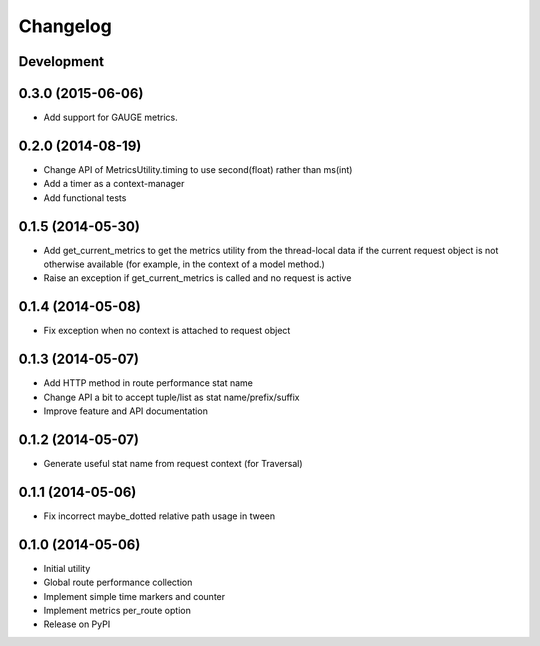 Changelog
=========

Development
-----------

0.3.0 (2015-06-06)
------------------

* Add support for GAUGE metrics.

0.2.0 (2014-08-19)
------------------

* Change API of MetricsUtility.timing to use second(float) rather than ms(int)
* Add a timer as a context-manager
* Add functional tests

0.1.5 (2014-05-30)
------------------

* Add get_current_metrics to get the metrics utility from the thread-local
  data if the current request object is not otherwise available (for example,
  in the context of a model method.)
* Raise an exception if get_current_metrics is called and no request is active

0.1.4 (2014-05-08)
------------------

* Fix exception when no context is attached to request object

0.1.3 (2014-05-07)
------------------

* Add HTTP method in route performance stat name
* Change API a bit to accept tuple/list as stat name/prefix/suffix
* Improve feature and API documentation

0.1.2 (2014-05-07)
------------------

* Generate useful stat name from request context (for Traversal)

0.1.1 (2014-05-06)
------------------

* Fix incorrect maybe_dotted relative path usage in tween


0.1.0 (2014-05-06)
------------------

* Initial utility
* Global route performance collection
* Implement simple time markers and counter
* Implement metrics per_route option
* Release on PyPI
